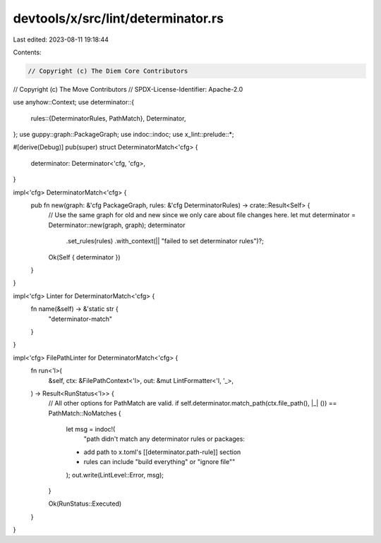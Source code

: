 devtools/x/src/lint/determinator.rs
===================================

Last edited: 2023-08-11 19:18:44

Contents:

.. code-block:: rs

    // Copyright (c) The Diem Core Contributors
// Copyright (c) The Move Contributors
// SPDX-License-Identifier: Apache-2.0

use anyhow::Context;
use determinator::{
    rules::{DeterminatorRules, PathMatch},
    Determinator,
};
use guppy::graph::PackageGraph;
use indoc::indoc;
use x_lint::prelude::*;

#[derive(Debug)]
pub(super) struct DeterminatorMatch<'cfg> {
    determinator: Determinator<'cfg, 'cfg>,
}

impl<'cfg> DeterminatorMatch<'cfg> {
    pub fn new(graph: &'cfg PackageGraph, rules: &'cfg DeterminatorRules) -> crate::Result<Self> {
        // Use the same graph for old and new since we only care about file changes here.
        let mut determinator = Determinator::new(graph, graph);
        determinator
            .set_rules(rules)
            .with_context(|| "failed to set determinator rules")?;
        Ok(Self { determinator })
    }
}

impl<'cfg> Linter for DeterminatorMatch<'cfg> {
    fn name(&self) -> &'static str {
        "determinator-match"
    }
}

impl<'cfg> FilePathLinter for DeterminatorMatch<'cfg> {
    fn run<'l>(
        &self,
        ctx: &FilePathContext<'l>,
        out: &mut LintFormatter<'l, '_>,
    ) -> Result<RunStatus<'l>> {
        // All other options for PathMatch are valid.
        if self.determinator.match_path(ctx.file_path(), |_| ()) == PathMatch::NoMatches {
            let msg = indoc!(
                "path didn't match any determinator rules or packages:
            * add path to x.toml's [[determinator.path-rule]] section
            * rules can include \"build everything\" or \"ignore file\""
            );
            out.write(LintLevel::Error, msg);
        }

        Ok(RunStatus::Executed)
    }
}


